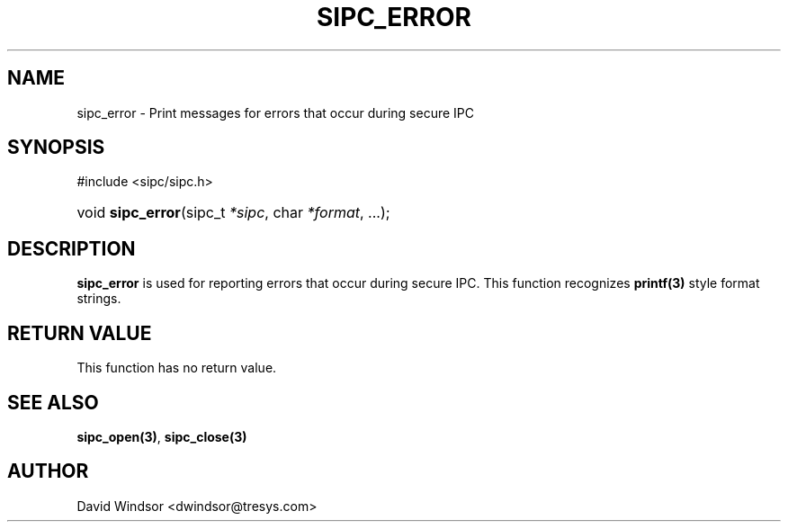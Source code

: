 .\" Copyright (C) 2006 - 2008 Tresys Technology, LLC
.\" This file is distributed according to the GNU Lesser General Public License
.TH "SIPC_ERROR" 3 "2006-08-10" "Linux 2.6" "Linux Programmer's Manual"
.SH NAME
sipc_error \- Print messages for errors that occur during secure IPC
.SH "SYNOPSIS"
.ad l
.hy 0
#include <sipc/sipc.h>
.HP 20
void\ \fBsipc_error\fR(sipc_t\ \fI*sipc\fR, char\ \fI*format\fR, ...);
.ad
.hy
.SH "DESCRIPTION"
\fBsipc_error\fR is used for reporting errors that occur during secure IPC.
This function recognizes \fBprintf(3)\fR style format strings.
.SH "RETURN VALUE"
This function has no return value.
.SH "SEE ALSO"
\fBsipc_open(3)\fR, \fBsipc_close(3)\fR
.SH AUTHOR
David Windsor <dwindsor@tresys.com>
